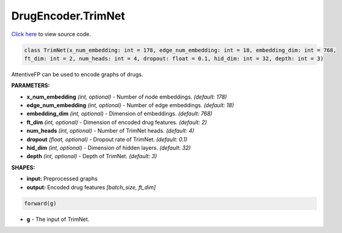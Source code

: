 DrugEncoder.TrimNet
===========================

`Click here </document/DrugEncoder/TrimNetCode.html>`_ to view source code.


.. code-block:: python

   class TrimNet(x_num_embedding: int = 178, edge_num_embedding: int = 18, embedding_dim: int = 768,
   ft_dim: int = 2, num_heads: int = 4, dropout: float = 0.1, hid_dim: int = 32, depth: int = 3)

AttentiveFP can be used to encode graphs of drugs.

**PARAMETERS:**

* **x_num_embedding** *(int, optional)* - Number of node embeddings. *(default: 178)*
* **edge_num_embedding** *(int, optional)* - Number of edge embeddings. *(default: 18)*
* **embedding_dim** *(int, optional)* - Dimension of embeddings. *(default: 768)*
* **ft_dim** *(int, optional)* - Dimension of encoded drug features. *(default: 2)*
* **num_heads** *(int, optional)* - Number of TrimNet heads. *(default: 4)*
* **dropout** *(float, optional)* - Dropout rate of TrimNet. *(default: 0.1)*
* **hid_dim** *(int, optional)* - Dimension of hidden layers. *(default: 32)*
* **depth** *(int, optional)* - Depth of TrimNet. *(default: 3)*

**SHAPES:**

* **input:** Preprocessed graphs
* **output:** Encoded drug features *[batch_size, ft_dim]*

.. code-block:: python

	forward(g)

* **g** - The input of TrimNet.
